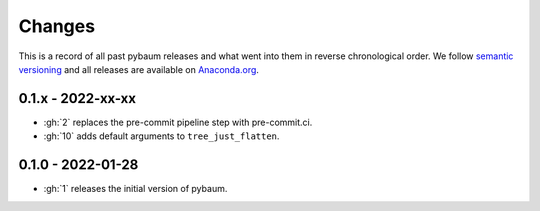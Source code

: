Changes
^^^^^^^

This is a record of all past pybaum releases and what went into them in reverse
chronological order. We follow `semantic versioning <https://semver.org/>`_ and all
releases are available on `Anaconda.org
<https://anaconda.org/OpenSourceEconomics/pybaum>`_.


0.1.x - 2022-xx-xx
------------------

- :gh:`2` replaces the pre-commit pipeline step with pre-commit.ci.
- :gh:`10` adds default arguments to ``tree_just_flatten``.


0.1.0 - 2022-01-28
------------------

- :gh:`1` releases the initial version of pybaum.
